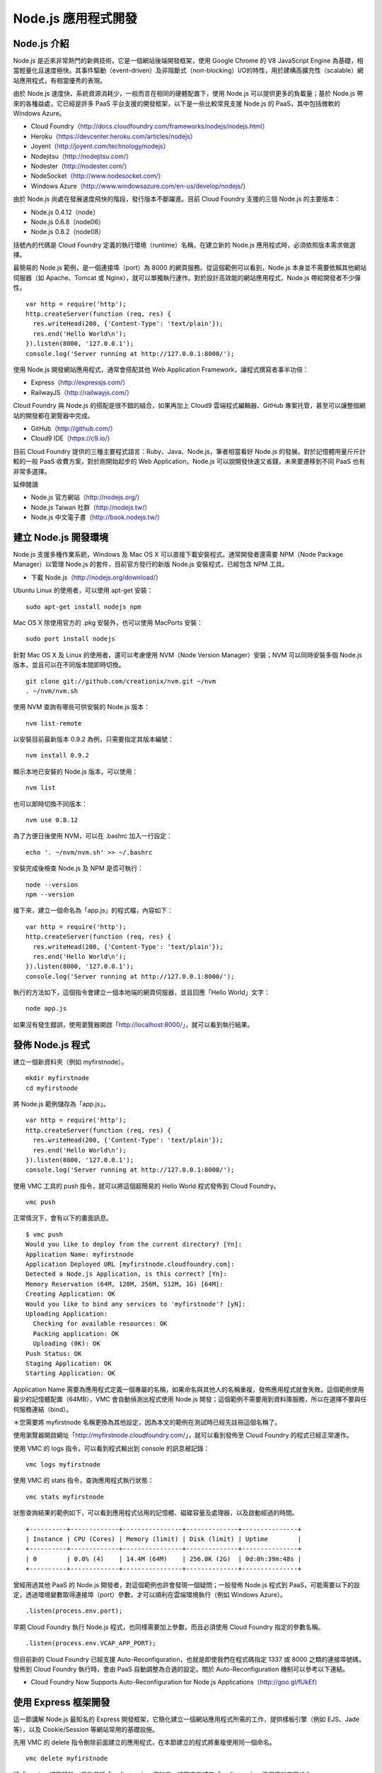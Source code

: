 *******************
Node.js 應用程式開發
*******************


Node.js 介紹
============

Node.js 是近來非常熱門的新興技術，它是一個網站後端開發框架，使用 Google Chrome 的 V8 JavaScript Engine 為基礎，相當輕量化且速度極快。其事件驅動（event-driven）及非阻斷式（non-blocking）I/O的特性，用於建構高擴充性（scalable）網站應用程式，有相當優秀的表現。

由於 Node.js 速度快、系統資源消耗少，一般而言在相同的硬體配置下，使用 Node.js 可以提供更多的負載量；基於 Node.js 帶來的各種益處，它已經是許多 PaaS 平台支援的開發框架，以下是一些比較常見支援 Node.js 的 PaaS，其中包括微軟的 Windows Azure。

* Cloud Foundry（http://docs.cloudfoundry.com/frameworks/nodejs/nodejs.html）
* Heroku（https://devcenter.heroku.com/articles/nodejs）
* Joyent（http://joyent.com/technology/nodejs）
* Nodejitsu（http://nodejitsu.com/）
* Nodester（http://nodester.com/）
* NodeSocket（http://www.nodesocket.com/）
* Windows Azure（http://www.windowsazure.com/en-us/develop/nodejs/）

由於 Node.js 尚處在發展速度飛快的階段，發行版本不斷躍進。目前 Cloud Foundry 支援的三個 Node.js 的主要版本：

* Node.js 0.4.12（node）
* Node.js 0.6.8（node06）
* Node.js 0.8.2（node08）

括號內的代碼是 Cloud Foundry 定義的執行環境（runtime）名稱，在建立新的 Node.js 應用程式時，必須依照版本需求做選擇。

最簡易的 Node.js 範例，是一個連接埠（port）為 8000 的網頁服務。從這個範例可以看到，Node.js 本身並不需要依賴其他網站伺服器（如 Apache、Tomcat 或 Nginx），就可以單獨執行運作。對於設計高效能的網站應用程式，Node.js 帶給開發者不少彈性。

::

    var http = require('http');
    http.createServer(function (req, res) {
      res.writeHead(200, {'Content-Type': 'text/plain'});
      res.end('Hello World\n');
    }).listen(8000, '127.0.0.1');
    console.log('Server running at http://127.0.0.1:8000/');

使用 Node.js 開發網站應用程式，通常會搭配其他 Web Application Framework，讓程式撰寫者事半功倍：

* Express（http://expressjs.com/）
* RailwayJS（http://railwayjs.com/）

Cloud Foundry 與 Node.js 的搭配是很不錯的組合，如果再加上 Cloud9 雲端程式編輯器、GitHub 專案托管，甚至可以讓整個網站的開發都在瀏覽器中完成。

* GitHub（http://github.com/）
* Cloud9 IDE（https://c9.io/）

目前 Cloud Foundry 提供的三種主要程式語言：Ruby、Java、Node.js，筆者相當看好 Node.js 的發展。對於記憶體用量斤斤計較的一般 PaaS 收費方案，對於剛開始起步的 Web Application，Node.js 可以說開發快速又省錢，未來要遷移到不同 PaaS 也有非常多選擇。

延伸閱讀

* Node.js 官方網站（http://nodejs.org/）
* Node.js Taiwan 社群（http://nodejs.tw/）
* Node.js 中文電子書（http://book.nodejs.tw/）


建立 Node.js 開發環境
===================

Node.js 支援多種作業系統，Windows 及 Mac OS X 可以直接下載安裝程式。通常開發者還需要 NPM（Node Package Manager）以管理 Node.js 的套件，目前官方發行的新版 Node.js 安裝程式，已經包含 NPM 工具。

* 下載 Node.js（http://nodejs.org/download/）

Ubuntu Linux 的使用者，可以使用 apt-get 安裝：

::

	sudo apt-get install nodejs npm

Mac OS X 除使用官方的 .pkg 安裝外，也可以使用 MacPorts 安裝：

::

    sudo port install nodejs

針對 Mac OS X 及 Linux 的使用者，還可以考慮使用 NVM（Node Version Manager）安裝；NVM 可以同時安裝多個 Node.js 版本，並且可以在不同版本間即時切換。

::

	git clone git://github.com/creationix/nvm.git ~/nvm
	. ~/nvm/nvm.sh

使用 NVM 查詢有哪些可供安裝的 Node.js 版本：

:: 

	nvm list-remote

以安裝目前最新版本 0.9.2 為例，只需要指定其版本編號：

::

	nvm install 0.9.2

顯示本地已安裝的 Node.js 版本，可以使用：

::

	nvm list

也可以即時切換不同版本：

::

	nvm use 0.8.12

為了方便日後使用 NVM，可以在 .bashrc 加入一行設定：

::

	echo '. ~/nvm/nvm.sh' >> ~/.bashrc

安裝完成後檢查 Node.js 及 NPM 是否可執行：

::

	node --version
	npm --version

接下來，建立一個命名為「app.js」的程式檔，內容如下：

::

	var http = require('http');
	http.createServer(function (req, res) {
	  res.writeHead(200, {'Content-Type': 'text/plain'});
	  res.end('Hello World\n');
	}).listen(8000, '127.0.0.1');
	console.log('Server running at http://127.0.0.1:8000/');

執行的方法如下，這個指令會建立一個本地端的網頁伺服器，並且回應「Hello World」文字：

::

	node app.js

如果沒有發生錯誤，使用瀏覽器開啟「http://localhost:8000/」，就可以看到執行結果。


發佈 Node.js 程式
================

建立一個新資料夾（例如 myfirstnode）。

::

	mkdir myfirstnode
	cd myfirstnode

將 Node.js 範例儲存為「app.js」。

::

	var http = require('http');
	http.createServer(function (req, res) {
	  res.writeHead(200, {'Content-Type': 'text/plain'});
	  res.end('Hello World\n');
	}).listen(8000, '127.0.0.1');
	console.log('Server running at http://127.0.0.1:8000/');



使用 VMC 工具的 push 指令，就可以將這個超簡易的 Hello World 程式發佈到 Cloud Foundry。

::

	vmc push

正常情況下，會有以下的畫面訊息。

::

	$ vmc push
	Would you like to deploy from the current directory? [Yn]:
	Application Name: myfirstnode
	Application Deployed URL [myfirstnode.cloudfoundry.com]:
	Detected a Node.js Application, is this correct? [Yn]:
	Memory Reservation (64M, 128M, 256M, 512M, 1G) [64M]:
	Creating Application: OK
	Would you like to bind any services to 'myfirstnode'? [yN]:
	Uploading Application:
	  Checking for available resources: OK
	  Packing application: OK
	  Uploading (0K): OK
	Push Status: OK
	Staging Application: OK
	Starting Application: OK

Application Name 需要為應用程式定義一個專屬的名稱，如果命名與其他人的名稱重複，發佈應用程式就會失敗。這個範例使用最少的記憶體配置（64MB），VMC 會自動偵測出程式使用 Node.js 開發；這個範例不需要用到資料庫服務，所以在選擇不要與任何服務連結（bind）。

＊您需要將 myfirstnode 名稱更換為其他設定，因為本文的範例在測試時已經先註冊這個名稱了。

使用瀏覽器開啟網址「http://myfirstnode.cloudfoundry.com/」，就可以看到發佈至 Cloud Foundry 的程式已經正常運作。

使用 VMC 的 logs 指令，可以看到程式輸出到 console 的訊息被記錄：

::

	vmc logs myfirstnode

使用 VMC 的 stats 指令，查詢應用程式執行狀態：

::

	vmc stats myfirstnode

狀態查詢結果的範例如下，可以看到應用程式佔用的記憶體、磁碟容量及處理器，以及啟動經過的時間。

::

	+----------+-------------+----------------+--------------+---------------+
	| Instance | CPU (Cores) | Memory (limit) | Disk (limit) | Uptime        |
	+----------+-------------+----------------+--------------+---------------+
	| 0        | 0.0% (4)    | 14.4M (64M)    | 256.0K (2G)  | 0d:0h:39m:48s |
	+----------+-------------+----------------+--------------+---------------+

曾經用過其他 PaaS 的 Node.js 開發者，對這個範例也許會發現一個疑問；一般發佈 Node.js 程式到 PaaS，可能需要以下的設定，透過環境變數取得連接埠（port）參數，才可以順利在雲端環境執行（例如 Windows Azure）。

::

	.listen(process.env.port);

早期 Cloud Foundry 執行 Node.js 程式，也同樣需要加上參數，而且必須使用 Cloud Foundry 指定的參數名稱。

::

	.listen(process.env.VCAP_APP_PORT);

但目前新的 Cloud Foundry 已經支援 Auto-Reconfiguration，也就是即使我們在程式碼指定 1337 或 8000 之類的連接埠號碼，發佈到 Cloud Foundry 執行時，會由 PaaS 自動調整為合適的設定。關於 Auto-Reconfiguration 機制可以參考以下連結。

* Cloud Foundry Now Supports Auto-Reconfiguration for Node.js Applications（http://goo.gl/fUkEf）


使用 Express 框架開發
===================

這一節講解 Node.js 最知名的 Express 開發框架，它簡化建立一個網站應用程式所需的工作，提供樣板引擎（例如 EJS、Jade 等），以及 Cookie/Session 等網站常用的基礎設施。

先用 VMC 的 delete 指令刪除前面建立的應用程式，在本節建立的程式將重複使用同一個命名。

::

	vmc delete myfirstnode

將「app.js」檔案移除，但是保留「myfirstnode」資料夾，接下來繼續在「myfirstnode」這個資料夾下操作。

在使用 Express 前，需要先以 NPM 安裝 Express 相關套件，並且加上「-g」參數，讓 Express 提供的 command-line 工具放在系統共用的位置、並可以直接執行。（sudo 是 Linux 及 Mac OS X 下取得管理者權限的指令，Windows 開發者不需要加上 sudo。）

::

	sudo npm -g install express

測試一下「express」指令是否可以執行，我們使用版本查詢參數。

::

	express --version

在「myfirstnode」資料夾下，開始建立一個全新的 Express 專案。

::

	express .

＊如果不在一個空白資料夾（例如我們使用的 myfirstnode）下操作，則可以指定新專案使用的資料夾名稱，例如：「express myproject」。

執行成功，Express 會列出過程建立的檔案：

::

   create : .
   create : ./package.json
   create : ./app.js
   create : ./public
   create : ./public/images
   create : ./public/stylesheets
   create : ./public/stylesheets/style.css
   create : ./routes
   create : ./routes/index.js
   create : ./routes/user.js
   create : ./views
   create : ./views/layout.jade
   create : ./views/index.jade
   create : ./public/javascripts

   install dependencies:
     $ cd . && npm install

   run the app:
     $ node app

從以上 Express 的提示中，可以知道接下來的步驟。首先是再一次使用 NPM 工具，將專案依賴的套件自動安裝。（請注意不需要加上 sudo！）

::

	npm install

接下來要啟動應用程式，則以 node 執行 Express 新建的 app.js 程式主檔。

::

	node app

執行成功會看到以下訊息，此時可以用瀏覽器打開預設的網址「http://localhost:3000/」。

::

	Express server listening on port 3000

使用「Ctrl + C」終止程式。

再次使用「vmc push」將程式發佈到 Cloud Foundry，步驟與上一節的範例相同。

假設發佈的應用程式命名為「myfirstnode」，發佈成功後，就可以開啟「http://myfirstnode.cloudfoundry.com/」測試結果。

設定 package.json
=================

利用 Express 產生的新專案，包含一個名為 package.json 的設定檔。Node.js 相關的工具會讀取這個設定檔；例如 NPM 套件管理工具，會依照 dependencies 的設定內容，自動下載安裝需要的套件（範例中的套件為 express 及 jade）。

::

	{
	  "name": "application-name",
	  "version": "0.0.1",
	  "private": true,
	  "scripts": {
	    "start": "node app"
	  },
	  "dependencies": {
	    "express": "3.0.0rc5",
	    "jade": "*"
	  }
	}

* Packages/1.0 - CommonJS Spec Wiki（http://wiki.commonjs.org/wiki/Packages/1.0）
* Specifics of npm's package.json handling（https://npmjs.org/doc/json.html）

因此，專案建立 package.json 設定後，就不需要將 node_modules 資料夾（由 NPM 產生）放到版本控制系統。因為其他開發者只要取得 package.json，再執行一次 npm install 指令，就會重新將相關套件安裝好。

以 GIT 版本控制工具來說，通常會在 .gitignore 檔案中加入一行（node_modules），表示日後將新檔案加到版本控制時，會自動忽略這個資料夾。

但如果你嘗試將 node_modules 刪除後，再把應用程式發佈到 Cloud Foundry，將會發生應用程式無法啟動的錯誤。使用 VMC 的 update 指令，將已經發佈過的應用程式更新。

::
	rm -rf node_modules
	vmc update myfirstnode

Cloud Foundry 提供一份關於 Node.js NPM 的說明，可以得知使用上有所限制。

* Cloud Foundry Supports Node.js Modules with NPM（http://blog.cloudfoundry.com/2012/05/24/cloud-foundry-supports-node-js-modules-with-npm/）

其中重點是需要用 npm shrinkwrap 將套件相依的版本鎖住（lock down），使用 shrinkwrap 前需要先用 NPM 把相關套件都裝起來。

::

	npm install
	npm shrinkwrap

執行後會產生 npm-shrinkwrap.json 這個檔案，接下來就可以重新發佈程式（先將 Cloud Foundry 上的應用程式刪除）。

::

	vmc delete myfirstnode
	rm -rf node_modules
	vmc push myfirstnode --runtime=node06

這次就可以發佈成功了，仔細觀察 VMC 的訊息，可以看到上傳的檔案體積差異，包含 node_modules 檔案的容量，一個新建的 Express 專案，大約會有 20K，如果把 node_modules 去除，就大概只需要 3K。

::

  Uploading (3K): OK

透過組態檔管理套件版本是一個好的做法，即使用 Java 或 PHP 等其他語言工具，也可以找到類似工具，讓專案只管理自己開發、真正重要的部份。


Node.js helper for CloudFoundry
================================

前面的章節曾經提過應用程式取得各項服務參數（如資料庫連線帳號密碼等），需要使用 Cloud Foundry 透過環境變數傳遞的參數值，其資料為 JSON 格式。

為了方便參數的存取，可以使用「cloudfoundry」這個同名的 Node.js Module，它是一個 helper 的設計，也就是用來幫助開發者簡化程式的撰寫。安裝只要使用 NPM 即可：

::

    npm install cloudfoundry

在 Node.js 程式碼的開頭，需要加上 require 語法。

::

	var cloudfoundry = require('cloudfoundry');

如此就能輕鬆存取相關設定，例如：

::

	//判斷程式是否在 Cloud Foundry 上執行（如果想讓開發和佈署不同階段分別執行不同程式）
	cloudfoundry.cloud

	//程式使用的 host（網址）
	cloudfoundry.host

	//程式使用的連接埠
	cloudfoundry.port


其他相關語法還有：

::

	cloudfoundry.app
	cloudfoundry.services

如果你想存取服務（資料庫）的參數，使用的範例如下：

::

	cloudfoundry.mongodb['service-name'].credentials.hostname
	cloudfoundry.mongodb['service-name'].credentials.port
	cloudfoundry.mongodb['service-name'].credentials.db
	cloudfoundry.mongodb['service-name'].credentials.username
	cloudfoundry.mongodb['service-name'].credentials.password

例如我們可以撰寫這個簡單的 Node.js 程式，查詢程式在 Cloud Foundry 執行使用的 IP 位址。

::

	var cloudfoundry = require('cloudfoundry');

	var http = require('http');
	http.createServer(function (req, res) {
	  res.writeHead(200, {'Content-Type': 'text/plain'});
	  res.end(cloudfoundry.host);
	}).listen(8000, '127.0.0.1');


Cloud9 IDE 雲端整合開發環境
=========================

Node.js 這種輕量的開發框架，可以為雲端應用程式開發帶來什麼令人興奮的事呢？相信大家都可以想到各種應用方式，目前已經有名為 Cloud9 IDE 的雲端整合開發環境，支援 Node.js 應用程式的開發，並且可以輕鬆整合 Cloud Foundry 及 Heroku 等 PaaS 的佈署。

Cloud9 本身也是使用 Node.js 開發，它運用不少 Node.js 帶來的好處，讓程式編輯器在瀏覽器中執行，也可以有很棒的使用者體驗。使用現代瀏覽器如 Google Chrome、Firefox 就可以輕鬆使用 Cloud9 IDE。

* Cloud9 IDE（https://c9.io/）

Cloud9 對開源專案的開發者相當友善，它不僅支援 GitHub Repository 的整合，對於 Open Source 的專案也是免費提供服務。

想像一下整個開發流程都在雲端進行：

* 使用 Google Docs 整理專案資料
* 使用 Google+ Hangout 視訊會議
* 使用 GitHub 管理專案源碼及 Issues/Bugs
* 使用 Cloud Foundry 發佈應用程式
* 使用 Cloud9 IDE 撰寫程式碼及測試

也就是說，開發者只需要一台筆電加上行動網路，就可以在雲端打造整個應用程式。或許，你還可以用 Raspberry Pi 打造超迷你、可以放進口袋的電腦，只要用它執行 Arch Linux 或 Android 系統，就可以打開瀏覽器開始進行一天的開發工作。

* Raspberry Pi http://www.raspberrypi.org/

也許未來很多事情還只能想像，但使用 Cloud9 可能會讓你覺得更多可能性都開始成真。

你可以不必申請新帳號，使用 GitHub 的帳號就可以直接登入 Cloud9 IDE。在個人的 Dashboard 新增一個 Project（Create New Workspace），按下 Start Editing 就可以開始寫程式。

Cloud9 提供幾個很酷的功能，你一定要試試：

* Console 輸入如 ls, npm 等指令，直接在遠端執行（https://docs.c9.io/console.html）
* Terminal 讓你直接在瀏覽器打開終端機畫面，直接在遠端的 Unix 機器下指令（https://docs.c9.io/terminal.html）

目前 Cloud9 的功能以火箭般的速度快速發展，例如你可以直接在 Console 中輸入「express .」，遠端就會幫你建立一個 Express 新專案，然後執行 npm install，同樣在遠端就能完成模組安裝。整個過程都在瀏覽器中發生，你的電腦不需要安裝 Node.js 就可以開發。

在 Cloud9 的 Deployment 選單中，讀者可以看到「Heroku」、「Windows Azure」等選項，可是說好的 Cloud Foundry 在哪裡呢？目前在 Cloud9 發佈 Cloud Foundry 還沒辦法利用 UI 介面操作，而是要先打開一個 Terminal，先手動

::

	cd ~
	wget https://github.com/cloudfoundry/vmc/zipball/master
	mv master cloudfoundry
	unzip cloudfoundry
	cd cloudfoundry-vmc-nnnn
	bundle

上面的作法是 Cloud9 官方文件建議的方式，但筆者發現其實只要用 RubyGems 安裝 VMC 即可：

::

	gem install vmc

然後記得先切換 Target 和進行 Login。

::

	vmc target api.cloudfoundry.com
	vmc login

沒錯！就是這麼簡單，接下來就可以在 Cloud9 IDE 使用本系列文章教學的方法，將建立的 Node.js 應用程式發佈到 Cloud Foundry。


使用 MongoDB 資料庫服務
=====================

回到之前建立的 Express 專案，我們開始實作一個存取 MongoDB 資料庫的範例程式。

在 package.json 加入「mongoose」及「cloudfoundry」的 dependencies 設定：

::

  "dependencies": {
    "express": "3.0.0rc5",
    "jade": "*",
    "mongoose": "*",
    "cloudfoundry": "*"
  }


然後使用 NPM 安裝套件。

::

	npm install

這個新安裝的套件「mongoose」是 Node.js 的 MongoDB 函式庫，直接使用 Node.js 的 MongoDB Driver 相當麻煩，一個簡單的查詢就需要多層的 JavaScript closure；搭配 mongoose 不僅簡化查詢所需的語法，也提供類似 ORM（物件關聯映射）設計。

我們延續之前使用的應用程式命名「myfirstnode」，並建立一個新的服務：

::

	vmc create-service mongodb

如果建立成功，VMC 會有以下訊息：

::

	Creating Service [mongodb-9bd2c]: OK

由以上訊息可知新服務名稱是「mongodb-9bd2c」，我們還需要將服務和應用程式綁定（bind），才能開始在應用程式中存取服務。

::

	vmc bind-service mongodb-9bd2c myfirstnode

以下的範例程式加在 var app = express(); 前面，使用 MongoDB 記錄應用程式啟動次數。

::

	var mongoose = require('mongoose');
	var cloudfoundry = require('cloudfoundry');

	var credentials = JSON.parse(process.env.VCAP_SERVICES)['mongodb-2.0'][0]['credentials'];
	var db = mongoose.createConnection("mongo://"
	     + credentials["username"]
	     + ":" + credentials["password"]
	     + "@" + credentials["hostname"]
	     + ":" + credentials["port"]
	     + "/" + credentials["db"]);

	var Counter = new mongoose.Schema ({name: String, num: Number});

	mongoose.model('Counter', Counter);
	var Counter = db.model('Counter');

	Counter.findOne({name: 'startup'}, function(err, counter) {
	  if(!err) {
	    if (!counter) {
	      counter = new Counter();
	      counter.num = 0;
	    }
	    counter.num++;
	    counter.save(function(err) {
	      if(!err) {
	        console.log('could not save counter');
	      }
	    });
	  }
	});

重新發佈應用程式：

::

	vmc update myfirstnode

接下來建立通道（tunnel），以方便使用 MongoDB Client 手動查詢資料庫內容：

::

	vmc tunnel mongodb-9bd2c

執行以上的指令，會詢問 Cloud Foundry 的密碼，輸入後會上傳「caldecott」這個程式。

看到以下的詢問，輸入 2 選擇「mongo」指令（MongoDB 內建的 Client 程式）。

::

	Starting tunnel to mongodb-9bd2c on port 10000.
	1: none
	2: mongo
	Which client would you like to start?: 

你會看到類似以下的訊息，代表 VMC 已經幫你建立一個 MongoDB Client 到 PaaS MongoDB 資料庫的特殊連線：

::

	Launching 'mongo --host localhost --port 10000 -u 6f3aab6a-574e-4901-a0c5-6a42a2a78d49 -p 56201b90-74e1-4898-8779-943a184277fa db'

在 MongoDB Client 直接輸入 MongoDB 查詢語法（JavaScript）：

::

	db.Counter.find();

就可以看到在 Node.js 程式中寫入 MongoDB 的資料。